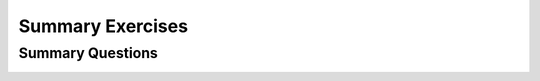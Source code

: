 .. raw:: html

   <script>ODSA.SETTINGS.MODULE_SECTIONS = ['summary-questions'];</script>

.. _RecSummaryEx:


.. raw:: html

   <script>ODSA.SETTINGS.DISP_MOD_COMP = true;ODSA.SETTINGS.MODULE_NAME = "RecSummaryEx";ODSA.SETTINGS.MODULE_LONG_NAME = "Summary Exercises";ODSA.SETTINGS.MODULE_CHAPTER = "Recursion"; ODSA.SETTINGS.BUILD_DATE = "2022-01-14 22:50:52"; ODSA.SETTINGS.BUILD_CMAP = true;JSAV_OPTIONS['lang']='en';JSAV_EXERCISE_OPTIONS['code']='java';</script>


.. |--| unicode:: U+2013   .. en dash
.. |---| unicode:: U+2014  .. em dash, trimming surrounding whitespace
   :trim:


.. This file is part of the OpenDSA eTextbook project. See
.. http://opendsa.org for more details.
.. Copyright (c) 2012-2020 by the OpenDSA Project Contributors, and
.. distributed under an MIT open source license.

.. avmetadata:: 
   :author: Sally Hamouda and Cliff Shaffer
   :requires: recursion tracing
   :satisfies: recursion
   :topic: Recursion

Summary Exercises
=================

Summary Questions
-----------------

.. avembed:: Exercises/RecurTutor/RecChapterSumm.html ka
   :module: RecSummaryEx
   :points: 1.0
   :required: True
   :threshold: 5
   :exer_opts: JXOP-debug=true&amp;JOP-lang=en&amp;JXOP-code=java
   :long_name: Recursion Summary Exercise

